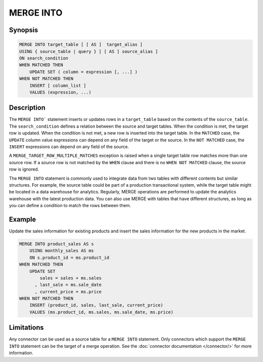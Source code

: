 ==========
MERGE INTO
==========

Synopsis
--------

.. code-block:: text

    MERGE INTO target_table [ [ AS ]  target_alias ]
    USING { source_table | query } [ [ AS ] source_alias ]
    ON search_condition
    WHEN MATCHED THEN
        UPDATE SET ( column = expression [, ...] )
    WHEN NOT MATCHED THEN
        INSERT [ column_list ]
        VALUES (expression, ...)

Description
-----------

The ``MERGE INTO``` statement inserts or updates rows in a ``target_table`` based on the contents of the ``source_table``.
The ``search_condition`` defines a relation between the source and target tables.
When the condition is met, the target row is updated. When the condition is not met, a new row is inserted into the target table.
In the ``MATCHED`` case, the ``UPDATE`` column value expressions can depend on any field of the target or the source.
In the ``NOT MATCHED`` case, the ``INSERT`` expressions can depend on any field of the source.

A ``MERGE_TARGET_ROW_MULTIPLE_MATCHES`` exception is raised when a single target table row matches more than one source row.
If a source row is not matched by the ``WHEN`` clause and there is no ``WHEN NOT MATCHED`` clause, the source row is ignored.

The ``MERGE INTO`` statement is commonly used to integrate data from two tables with different contents but similar structures.
For example, the source table could be part of a production transactional system, while the target table might be located in a data warehouse for analytics.
Regularly, MERGE operations are performed to update the analytics warehouse with the latest production data.
You can also use MERGE with tables that have different structures, as long as you can define a condition to match the rows between them.

Example
-------

Update the sales information for existing products and insert the sales information for the new products in the market.

.. code-block:: text

    MERGE INTO product_sales AS s
        USING monthly_sales AS ms
        ON s.product_id = ms.product_id
    WHEN MATCHED THEN
        UPDATE SET
            sales = sales + ms.sales
          , last_sale = ms.sale_date
          , current_price = ms.price
    WHEN NOT MATCHED THEN
        INSERT (product_id, sales, last_sale, current_price)
        VALUES (ms.product_id, ms.sales, ms.sale_date, ms.price)

Limitations
-----------

Any connector can be used as a source table for a ``MERGE INTO`` statement.
Only connectors which support the ``MERGE INTO`` statement can be the target of a merge operation.
See the :doc:`connector documentation </connector/>` for more information.
